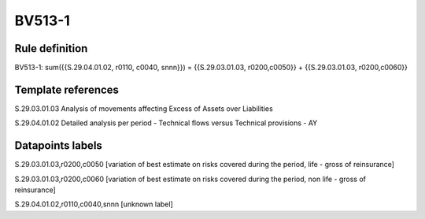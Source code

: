 =======
BV513-1
=======

Rule definition
---------------

BV513-1: sum({{S.29.04.01.02, r0110, c0040, snnn}}) = {{S.29.03.01.03, r0200,c0050}} + {{S.29.03.01.03, r0200,c0060}}


Template references
-------------------

S.29.03.01.03 Analysis of movements affecting Excess of Assets over Liabilities

S.29.04.01.02 Detailed analysis per period - Technical flows versus Technical provisions - AY


Datapoints labels
-----------------

S.29.03.01.03,r0200,c0050 [variation of best estimate on risks covered during the period, life - gross of reinsurance]

S.29.03.01.03,r0200,c0060 [variation of best estimate on risks covered during the period, non life - gross of reinsurance]

S.29.04.01.02,r0110,c0040,snnn [unknown label]


